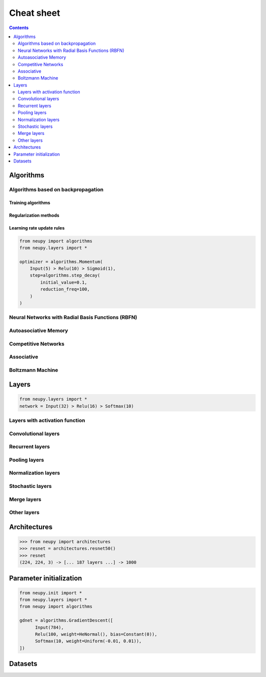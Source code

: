 .. _cheat-sheet:

Cheat sheet
===========

.. contents::
    :depth: 2

Algorithms
**********

Algorithms based on backpropagation
~~~~~~~~~~~~~~~~~~~~~~~~~~~~~~~~~~~

.. _cheatsheet-backprop-algorithms:

Training algorithms
+++++++++++++++++++

.. autosummary::
    :toctree: ../modules/generated/
    :template: autosummary/class.rst

   neupy.algorithms.Momentum
   neupy.algorithms.GradientDescent
   neupy.algorithms.Adam
   neupy.algorithms.Adamax
   neupy.algorithms.RMSProp
   neupy.algorithms.Adadelta
   neupy.algorithms.Adagrad
   neupy.algorithms.ConjugateGradient
   neupy.algorithms.QuasiNewton
   neupy.algorithms.LevenbergMarquardt
   neupy.algorithms.Hessian
   neupy.algorithms.HessianDiagonal
   neupy.algorithms.RPROP
   neupy.algorithms.IRPROPPlus

Regularization methods
++++++++++++++++++++++

.. autosummary::
    :toctree: ../modules/generated/
    :template: autosummary/class.rst

    neupy.algorithms.WeightDecay
    neupy.algorithms.WeightElimination
    neupy.algorithms.MaxNormRegularization

Learning rate update rules
++++++++++++++++++++++++++

.. code-block:: python

    from neupy import algorithms
    from neupy.layers import *

    optimizer = algorithms.Momentum(
        Input(5) > Relu(10) > Sigmoid(1),
        step=algorithms.step_decay(
            initial_value=0.1,
            reduction_freq=100,
        )
    )

.. autosummary::
    :toctree: ../modules/generated/
    :template: autosummary/function.rst
    :nosignatures:

    neupy.algorithms.step_decay
    neupy.algorithms.exponential_decay
    neupy.algorithms.polynomial_decay

Neural Networks with Radial Basis Functions (RBFN)
~~~~~~~~~~~~~~~~~~~~~~~~~~~~~~~~~~~~~~~~~~~~~~~~~~

.. autosummary::
    :toctree: ../modules/generated/
    :template: autosummary/class.rst

    neupy.algorithms.GRNN
    neupy.algorithms.PNN
    neupy.algorithms.RBFKMeans

Autoasociative Memory
~~~~~~~~~~~~~~~~~~~~~

.. autosummary::
    :toctree: ../modules/generated/
    :template: autosummary/class.rst

    neupy.algorithms.DiscreteBAM
    neupy.algorithms.CMAC
    neupy.algorithms.DiscreteHopfieldNetwork

Competitive Networks
~~~~~~~~~~~~~~~~~~~~

.. autosummary::
    :toctree: ../modules/generated/
    :template: autosummary/class.rst

    neupy.algorithms.ART1
    neupy.algorithms.GrowingNeuralGas
    neupy.algorithms.SOFM
    neupy.algorithms.LVQ
    neupy.algorithms.LVQ2
    neupy.algorithms.LVQ21
    neupy.algorithms.LVQ3

Associative
~~~~~~~~~~~

.. autosummary::
    :toctree: ../modules/generated/
    :template: autosummary/class.rst

    neupy.algorithms.Oja
    neupy.algorithms.Kohonen
    neupy.algorithms.Instar
    neupy.algorithms.HebbRule

Boltzmann Machine
~~~~~~~~~~~~~~~~~

.. autosummary::
    :toctree: ../modules/generated/
    :template: autosummary/class.rst

    neupy.algorithms.RBM

Layers
******

.. code-block:: python

    from neupy.layers import *
    network = Input(32) > Relu(16) > Softmax(10)

Layers with activation function
~~~~~~~~~~~~~~~~~~~~~~~~~~~~~~~

.. autosummary::
    :toctree: ../modules/generated/
    :template: autosummary/class.rst

    neupy.layers.Linear
    neupy.layers.Sigmoid
    neupy.layers.HardSigmoid
    neupy.layers.Tanh
    neupy.layers.Relu
    neupy.layers.LeakyRelu
    neupy.layers.Elu
    neupy.layers.PRelu
    neupy.layers.Softplus
    neupy.layers.Softmax

Convolutional layers
~~~~~~~~~~~~~~~~~~~~

.. autosummary::
    :toctree: ../modules/generated/
    :template: autosummary/class.rst

    neupy.layers.Convolution
    neupy.layers.Deconvolution


Recurrent layers
~~~~~~~~~~~~~~~~

.. autosummary::
    :toctree: ../modules/generated/
    :template: autosummary/class.rst

    neupy.layers.LSTM
    neupy.layers.GRU

Pooling layers
~~~~~~~~~~~~~~

.. autosummary::
    :toctree: ../modules/generated/
    :template: autosummary/class.rst

    neupy.layers.MaxPooling
    neupy.layers.AveragePooling
    neupy.layers.Upscale
    neupy.layers.GlobalPooling

Normalization layers
~~~~~~~~~~~~~~~~~~~~

.. autosummary::
    :toctree: ../modules/generated/
    :template: autosummary/class.rst

    neupy.layers.BatchNorm
    neupy.layers.LocalResponseNorm

Stochastic layers
~~~~~~~~~~~~~~~~~

.. autosummary::
    :toctree: ../modules/generated/
    :template: autosummary/class.rst

    neupy.layers.Dropout
    neupy.layers.GaussianNoise

Merge layers
~~~~~~~~~~~~

.. autosummary::
    :toctree: ../modules/generated/
    :template: autosummary/class.rst

    neupy.layers.Elementwise
    neupy.layers.Concatenate
    neupy.layers.GatedAverage

Other layers
~~~~~~~~~~~~

.. autosummary::
    :toctree: ../modules/generated/
    :template: autosummary/class.rst

    neupy.layers.Input
    neupy.layers.Reshape
    neupy.layers.Transpose
    neupy.layers.Embedding

Architectures
*************

.. code-block:: python

    >>> from neupy import architectures
    >>> resnet = architectures.resnet50()
    >>> resnet
    (224, 224, 3) -> [... 187 layers ...] -> 1000

.. autosummary::
    :toctree: ../modules/generated/
    :template: autosummary/function.rst
    :nosignatures:

    neupy.architectures.vgg16
    neupy.architectures.vgg19
    neupy.architectures.squeezenet
    neupy.architectures.resnet50
    neupy.architectures.mixture_of_experts

.. _init-methods:

Parameter initialization
************************

.. code-block:: python

    from neupy.init import *
    from neupy.layers import *
    from neupy import algorithms

    gdnet = algorithms.GradientDescent([
          Input(784),
          Relu(100, weight=HeNormal(), bias=Constant(0)),
          Softmax(10, weight=Uniform(-0.01, 0.01)),
    ])

.. raw:: html

    <br>

.. autosummary::
    :toctree: ../modules/generated/
    :template: autosummary/class.rst

    neupy.init.Constant
    neupy.init.Normal
    neupy.init.Uniform
    neupy.init.Orthogonal
    neupy.init.HeNormal
    neupy.init.HeUniform
    neupy.init.XavierNormal
    neupy.init.XavierUniform

Datasets
********

.. autosummary::
    :toctree: ../modules/generated/
    :template: autosummary/function.rst
    :nosignatures:

    neupy.datasets.load_digits
    neupy.datasets.make_digits
    neupy.datasets.make_reber
    neupy.datasets.make_reber_classification
